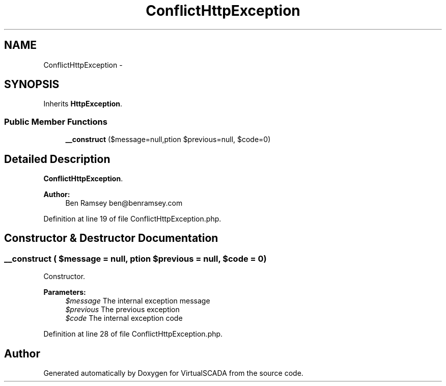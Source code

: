 .TH "ConflictHttpException" 3 "Tue Apr 14 2015" "Version 1.0" "VirtualSCADA" \" -*- nroff -*-
.ad l
.nh
.SH NAME
ConflictHttpException \- 
.SH SYNOPSIS
.br
.PP
.PP
Inherits \fBHttpException\fP\&.
.SS "Public Member Functions"

.in +1c
.ti -1c
.RI "\fB__construct\fP ($message=null,\\Exception $previous=null, $code=0)"
.br
.in -1c
.SH "Detailed Description"
.PP 
\fBConflictHttpException\fP\&.
.PP
\fBAuthor:\fP
.RS 4
Ben Ramsey ben@benramsey.com 
.RE
.PP

.PP
Definition at line 19 of file ConflictHttpException\&.php\&.
.SH "Constructor & Destructor Documentation"
.PP 
.SS "__construct ( $message = \fCnull\fP, \\Exception $previous = \fCnull\fP,  $code = \fC0\fP)"
Constructor\&.
.PP
\fBParameters:\fP
.RS 4
\fI$message\fP The internal exception message 
.br
\fI$previous\fP The previous exception 
.br
\fI$code\fP The internal exception code 
.RE
.PP

.PP
Definition at line 28 of file ConflictHttpException\&.php\&.

.SH "Author"
.PP 
Generated automatically by Doxygen for VirtualSCADA from the source code\&.
